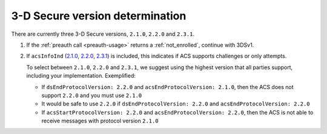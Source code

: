 .. _3ds_versioning:

3-D Secure version determination
================================

There are currently three 3-D Secure versions, ``2.1.0``, ``2.2.0`` and ``2.3.1``.

1. If the :ref:`preauth call <preauth-usage>` returns a :ref:`not_enrolled`, continue with 3DSv1.
2. If ``acsInfoInd``
   (`2.1.0 <specification_210.html#attr-CRD-acsInfoInd>`_,
   `2.2.0 <specification_220.html#attr-CRD-acsInfoInd>`_,
   `2.3.1 <specification_231.html#attr-CRD-acsInfoInd>`_)
   is included, this indicates if ACS supports challenges or only attempts.

   To select between ``2.1.0``, ``2.2.0`` and ``2.3.1``, we suggest using the highest version
   that all parties support, including your implementation. Exemplified:

   - If ``dsEndProtocolVersion: 2.2.0`` and ``acsEndProtocolVersion: 2.1.0``, then the ACS
     does not support ``2.2.0`` and you must use ``2.1.0``

   - It would be safe to use ``2.2.0`` if ``dsEndProtocolVersion: 2.2.0`` and
     ``acsEndProtocolVersion: 2.2.0``

   - If ``acsStartProtocolVersion: 2.2.0`` and ``acsEndProtocolVersion: 2.2.0``, then the ACS
     is not able to receive messages with protocol version ``2.1.0``
